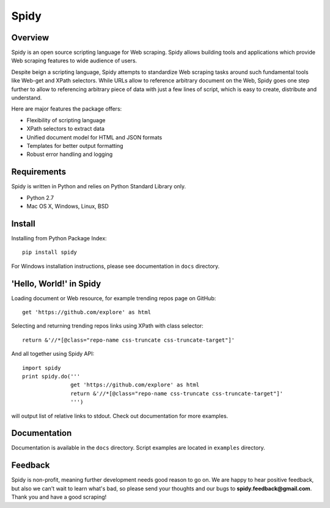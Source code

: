 ======
Spidy
======

.. image:: https://badge.fury.io/py/Spidy.png
   :target: http://badge.fury.io/py/Spidy

.. image:: https://travis-ci.org/AlexPereverzyev/spidy.svg
   :target: https://travis-ci.org/AlexPereverzyev/spidy

Overview
========

Spidy is an open source scripting language for Web scraping. Spidy allows building
tools and applications which provide Web scraping features to wide audience of
users.

Despite beign a scripting language, Spidy attempts to standardize Web scraping
tasks around such fundamental tools like Web-get and XPath selectors. While URLs
allow to reference arbitrary document on the Web, Spidy goes one step further
to allow to referencing arbitrary piece of data with just a few lines of script,
which is easy to create, distribute and understand.

Here are major features the package offers:

* Flexibility of scripting language
* XPath selectors to extract data
* Unified document model for HTML and JSON formats
* Templates for better output formatting
* Robust error handling and logging

Requirements
============

Spidy is written in Python and relies on Python Standard Library only.

* Python 2.7
* Mac OS X, Windows, Linux, BSD

Install
=======

Installing from Python Package Index::

    pip install spidy
	
For Windows installation instructions, please see documentation in ``docs`` 
directory.
    
'Hello, World!' in Spidy
========================

Loading document or Web resource, for example trending repos page on GitHub::

    get 'https://github.com/explore' as html
        
Selecting and returning trending repos links using XPath with class selector::

    return &'//*[@class="repo-name css-truncate css-truncate-target"]'
    
And all together using Spidy API::

    import spidy
    print spidy.do('''
                   get 'https://github.com/explore' as html
                   return &'//*[@class="repo-name css-truncate css-truncate-target"]'
                   ''')
                   
will output list of relative links to stdout. Check out documentation for more
examples.

Documentation
=============

Documentation is available in the ``docs`` directory. Script examples are located
in ``examples`` directory.

Feedback
========

Spidy is non-profit, meaning further development needs good reason to go on.
We are happy to hear positive feedback, but also we can't wait to learn what's
bad, so please send your thoughts and our bugs to **spidy.feedback@gmail.com**.
Thank you and have a good scraping!